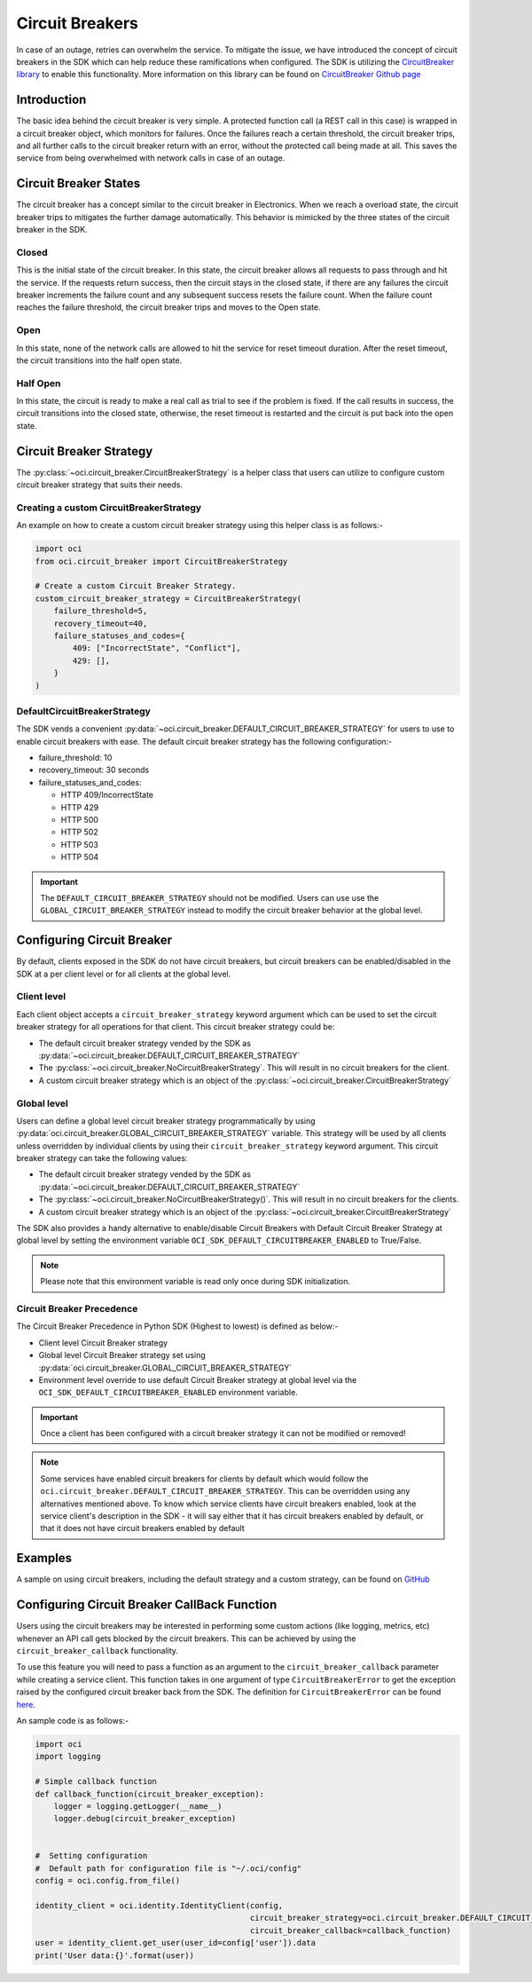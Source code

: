 .. _circuit_breakers:

.. raw:: html

    <script type='text/javascript'>
        var oldDocsHost = 'oracle-cloud-infrastructure-python-sdk';
        if (window.location.href.indexOf(oldDocsHost) != -1) {
            window.location.href = 'https://oracle-cloud-infrastructure-python-sdk.readthedocs.io/en/latest/deprecation-notice.html';
        }
    </script>

Circuit Breakers
~~~~~~~~~~~~~~~~
In case of an outage, retries can overwhelm the service.
To mitigate the issue, we have introduced the concept of circuit breakers in the SDK which can help reduce these ramifications
when configured. The SDK is utilizing the `CircuitBreaker library <https://pypi.org/project/circuitbreaker/>`__ to enable
this functionality. More information on this library can be found on `CircuitBreaker Github page <https://github.com/fabfuel/circuitbreaker>`__

Introduction
------------
The basic idea behind the circuit breaker is very simple.
A protected function call (a REST call in this case) is wrapped in a circuit breaker object, which monitors for failures.
Once the failures reach a certain threshold, the circuit breaker trips, and all further calls to the circuit breaker
return with an error, without the protected call being made at all.
This saves the service from being overwhelmed with network calls in case of an outage.

Circuit Breaker States
----------------------
The circuit breaker has a concept similar to the circuit breaker in Electronics. When we reach a overload state,
the circuit breaker trips to mitigates the further damage automatically. This behavior is mimicked by the three states of
the circuit breaker in the SDK.

Closed
^^^^^^
This is the initial state of the circuit breaker. In this state, the circuit breaker allows all requests to pass through
and hit the service. If the requests return success, then the circuit stays in the closed state, if there are any failures
the circuit breaker increments the failure count and any subsequent success resets the failure count. When the failure count
reaches the failure threshold, the circuit breaker trips and moves to the Open state.

Open
^^^^
In this state, none of the network calls are allowed to hit the service for reset timeout duration.
After the reset timeout, the circuit transitions into the half open state.

Half Open
^^^^^^^^^
In this state, the circuit is ready to make a real call as trial to see if the problem is fixed.
If the call results in success, the circuit transitions into the closed state, otherwise, the reset timeout is restarted
and the circuit is put back into the open state.

Circuit Breaker Strategy
------------------------
The :py:class:`~oci.circuit_breaker.CircuitBreakerStrategy`  is a helper class that users can utilize to configure custom
circuit breaker strategy that suits their needs.

Creating a custom CircuitBreakerStrategy
^^^^^^^^^^^^^^^^^^^^^^^^^^^^^^^^^^^^^^^^
An example on how to create a custom circuit breaker strategy using this helper class is as follows:-

.. code-block:: python

    import oci
    from oci.circuit_breaker import CircuitBreakerStrategy

    # Create a custom Circuit Breaker Strategy.
    custom_circuit_breaker_strategy = CircuitBreakerStrategy(
        failure_threshold=5,
        recovery_timeout=40,
        failure_statuses_and_codes={
            409: ["IncorrectState", "Conflict"],
            429: [],
        }
    )

DefaultCircuitBreakerStrategy
^^^^^^^^^^^^^^^^^^^^^^^^^^^^^
The SDK vends a convenient :py:data:`~oci.circuit_breaker.DEFAULT_CIRCUIT_BREAKER_STRATEGY` for users to use to enable
circuit breakers with ease. The default circuit breaker strategy has the following configuration:-

- failure_threshold: 10
- recovery_timeout: 30 seconds
- failure_statuses_and_codes:

  - HTTP 409/IncorrectState
  - HTTP 429
  - HTTP 500
  - HTTP 502
  - HTTP 503
  - HTTP 504

.. important::
    The ``DEFAULT_CIRCUIT_BREAKER_STRATEGY`` should not be modified. Users can use use the ``GLOBAL_CIRCUIT_BREAKER_STRATEGY``
    instead to modify the circuit breaker behavior at the global level.

Configuring Circuit Breaker
---------------------------
By default, clients exposed in the SDK do not have circuit breakers, but circuit breakers can be enabled/disabled in the
SDK at a per client level or for all clients at the global level.

Client level
^^^^^^^^^^^^
Each client object accepts a ``circuit_breaker_strategy`` keyword argument which can be used to set the circuit breaker
strategy for all operations for that client. This circuit breaker strategy could be:

* The default circuit breaker strategy vended by the SDK as :py:data:`~oci.circuit_breaker.DEFAULT_CIRCUIT_BREAKER_STRATEGY`
* The :py:class:`~oci.circuit_breaker.NoCircuitBreakerStrategy`. This will result in no circuit breakers for the client.
* A custom circuit breaker strategy which is an object of the :py:class:`~oci.circuit_breaker.CircuitBreakerStrategy`

Global level
^^^^^^^^^^^^
Users can define a global level circuit breaker strategy programmatically by using :py:data:`oci.circuit_breaker.GLOBAL_CIRCUIT_BREAKER_STRATEGY`
variable. This strategy will be used by all clients unless overridden by individual clients by using their
``circuit_breaker_strategy`` keyword argument. This circuit breaker strategy can take the following values:

* The default circuit breaker strategy vended by the SDK as :py:data:`~oci.circuit_breaker.DEFAULT_CIRCUIT_BREAKER_STRATEGY`
* The :py:class:`~oci.circuit_breaker.NoCircuitBreakerStrategy()`. This will result in no circuit breakers for the clients.
* A custom circuit breaker strategy which is an object of the :py:class:`~oci.circuit_breaker.CircuitBreakerStrategy`

The SDK also provides a handy alternative to enable/disable Circuit Breakers with Default Circuit Breaker Strategy at
global level by setting the environment variable ``OCI_SDK_DEFAULT_CIRCUITBREAKER_ENABLED`` to True/False.

.. Note::
    Please note that this environment variable is read only once during SDK initialization.

Circuit Breaker Precedence
^^^^^^^^^^^^^^^^^^^^^^^^^^
The Circuit Breaker Precedence in Python SDK (Highest to lowest) is defined as below:-

* Client level Circuit Breaker strategy
* Global level Circuit Breaker strategy set using :py:data:`oci.circuit_breaker.GLOBAL_CIRCUIT_BREAKER_STRATEGY`
* Environment level override to use default Circuit Breaker strategy at global level via the
  ``OCI_SDK_DEFAULT_CIRCUITBREAKER_ENABLED`` environment variable.

.. important::
    Once a client has been configured with a circuit breaker strategy it can not be modified or removed!

.. Note::
    Some services have enabled circuit breakers for clients by default which would follow the ``oci.circuit_breaker.DEFAULT_CIRCUIT_BREAKER_STRATEGY``.
    This can be overridden using any alternatives mentioned above. To know which service clients have circuit breakers enabled, look at the service client's 
    description in the SDK - it will say either that it has circuit breakers enabled by default, or that it does not have circuit breakers enabled by default

Examples
--------
A sample on using circuit breakers, including the default strategy and a custom strategy, can be found on
`GitHub <https://github.com/oracle/oci-python-sdk/blob/master/examples/circuit_breaker_example.py>`__

Configuring Circuit Breaker CallBack Function
---------------------------------------------
Users using the circuit breakers may be interested in performing some custom actions (like logging, metrics, etc)
whenever an API call gets blocked by the circuit breakers. This can be achieved by using the ``circuit_breaker_callback``
functionality.

To use this feature you will need to pass a function as an argument to the ``circuit_breaker_callback``
parameter while creating a service client. This function takes in one argument of type ``CircuitBreakerError`` to get the
exception raised by the configured circuit breaker back from the SDK.
The definition for ``CircuitBreakerError`` can be found `here. <https://github.com/fabfuel/circuitbreaker/blob/develop/circuitbreaker.py>`__

An sample code is as follows:-

.. code-block:: python

    import oci
    import logging

    # Simple callback function
    def callback_function(circuit_breaker_exception):
        logger = logging.getLogger(__name__)
        logger.debug(circuit_breaker_exception)


    #  Setting configuration
    #  Default path for configuration file is "~/.oci/config"
    config = oci.config.from_file()

    identity_client = oci.identity.IdentityClient(config,
                                                  circuit_breaker_strategy=oci.circuit_breaker.DEFAULT_CIRCUIT_BREAKER_STRATEGY,
                                                  circuit_breaker_callback=callback_function)
    user = identity_client.get_user(user_id=config['user']).data
    print('User data:{}'.format(user))

